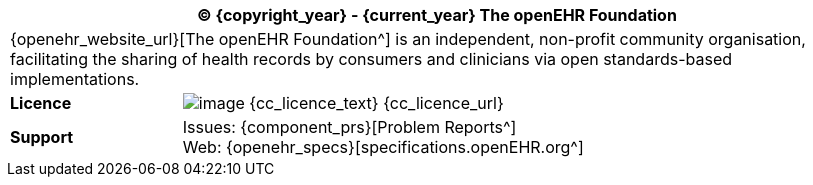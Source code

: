//
// licence block: include into full front page file
//
[cols="^1,4", options="header"]
|===
2+^|(C) {copyright_year} - {current_year} The openEHR Foundation

2+^|{openehr_website_url}[The openEHR Foundation^] is an independent, non-profit community organisation, facilitating the sharing of health records by consumers and clinicians via open standards-based implementations.

|*Licence*
|image:{cc_licence_img}[image] {cc_licence_text} {cc_licence_url}

|*Support*
|Issues: {component_prs}[Problem Reports^] +
 Web: {openehr_specs}[specifications.openEHR.org^]
|===
